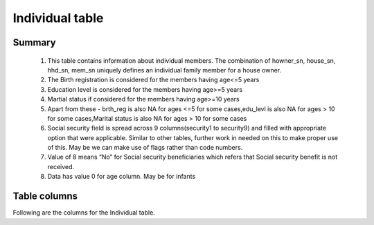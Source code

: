 Individual table
=============

Summary
-------

	1. This table contains information about individual members. The combination of howner_sn, house_sn, hhd_sn, mem_sn uniquely defines an individual family member for a house owner.
	2. The Birth registration is considered for the members having age<=5 years
	3. Education level is considered for the members having age>=5 years
	4. Martial status if considered for the members having age>=10 years
	5. Apart from these -  brth_reg is also NA for ages <=5 for some cases,edu_levl is also NA for ages > 10 for some cases,Marital status is also NA for ages > 10 for some cases
	6. Social security field is spread across 9 columns(security1 to security9) and filled with appropriate option that were applicable. Similar to other tables, further work in needed on this to make proper use of this. May be we can make use of flags rather than code numbers.
	7. Value of 8 means “No” for Social security beneficiaries which refers that Social security benefit is not received.
	8. Data has value 0 for age column. May be for infants

Table columns
-------

Following are the columns for the Individual table.

.. csv-table::
   :file: _data/data_recon_individual/individualColNames.csv
